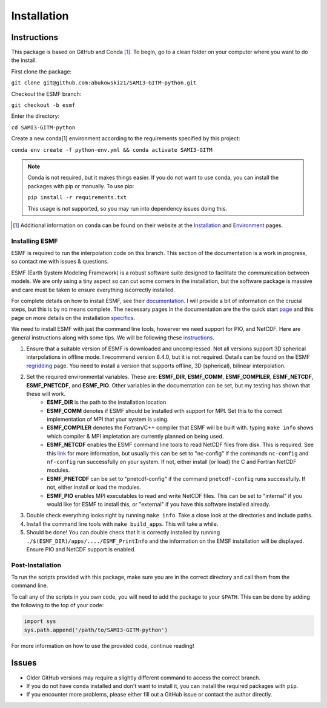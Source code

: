 Installation
============

Instructions
************

This package is based on GitHub and Conda [1]_. To begin, go to a clean folder on your computer where you want to do the install.

First clone the package:

``git clone git@github.com:abukowski21/SAMI3-GITM-python.git``

Checkout the ESMF branch:

``git checkout -b esmf``

Enter the directory:

``cd SAMI3-GITM-python``

Create a new conda[1] environment according to the requirements specified by this project:

``conda env create -f python-env.yml && conda activate SAMI3-GITM``

.. note::
    Conda is not required, but it makes things easier. If you do not want to use conda, you can install the packages with pip or manually. To use pip:

    ``pip install -r requirements.txt``

    This usage is not supported, so you may run into dependency issues doing this.


.. [1] Additional information on ``conda`` can be found on their website at the Installation_ and Environment_ pages.

.. _Installation: https://conda.io/projects/conda/en/latest/user-guide/install/index.html

.. _Environment: https://conda.io/projects/conda/en/latest/user-guide/install/index.html

.. _Installing ESMF:

Installing ESMF
---------------

ESMF is required to run the interpolation code on this branch. This section of the documentation is a work in progress, so contact me with issues & questions.

ESMF (Earth System Modeling Framework) is a robust software suite designed to facilitate the communication between models. We are only using a tiny aspect so can cut some corners in the installation, but the software package is massive and care must be taken to ensure everything iscorrectly installed.

For complete details on how to install ESMF, see their documentation_. I will provide a bit of information on the crucial steps, but this is by no means complete.
The necessary pages in the documentation are the the quick start page_ and this page on more details on the installation specifics_. 

.. _documentation: https://earthsystemmodeling.org/doc/
.. _page: https://earthsystemmodeling.org/docs/release/latest/ESMF_usrdoc/node6.html

.. _specifics: https://earthsystemmodeling.org/docs/release/latest/ESMF_usrdoc/node10.html

We need to install ESMF with just the command line tools, howerver we need support for PIO, and NetCDF. Here are general instructions along with some tips. We will be following these instructions_.

.. _instructions: https://earthsystemmodeling.org/docs/release/latest/ESMF_usrdoc/node6.html#SECTION00063000000000000000

#. Ensure that a suitable version of ESMF is downloaded and uncompressed. Not all versions support 3D spherical interpolations in offline mode. I recommend version 8.4.0, but it is not required. Details can be found on the ESMF regridding_ page. You need to install a version that supports offline, 3D (spherical), bilinear interpolation.
#. Set the required environmental variables. These are: **ESMF_DIR**, **ESMF_COMM**, **ESMF_COMPILER**, **ESMF_NETCDF**, **ESMF_PNETCDF**, and **ESMF_PIO**. Other variables in the documentation can be set, but my testing has shown that these will work.
	* **ESMF_DIR** is the path to the installation location
	* **ESMF_COMM** denotes if ESMF should be installed with support for MPI. Set this to the correct implementation of MPI that your system is using.
	* **ESMF_COMPILER** denotes the Fortran/C++ compiler that ESMF will be built with. typing ``make info`` shows which compiler & MPI impletation are currently planned on being used.
	* **ESMF_NETCDF** enables the ESMF command line tools to read NetCDF files from disk. This is required. See this link_ for more information, but usually this can be set to "nc-config" if the commands ``nc-config`` and ``nf-config`` run successfully on your system. If not, either install (or load) the C and Fortran NetCDF modules.
	* **ESMF_PNETCDF** can be set to "pnetcdf-config" if the command ``pnetcdf-config`` runs successfully. If not, either install or load the modules.
	* **ESMF_PIO** enables MPI executables to read and write NetCDF files. This can be set to "internal" if you would like for ESMF to install this, or "external" if you have this software installed already.
#. Double check everything looks right by running ``make info``. Take a close look at the directories and include paths.
#. Install the command line tools with ``make build_apps``. This will take a while. 
#. Should be done! You can double check that it is correctly installed by running ``./$(ESMF_DIR)/apps/..../ESMF_PrintInfo`` and the information on the EMSF installation will be displayed. Ensure PIO and NetCDF support is enabled.

.. _link: https://earthsystemmodeling.org/docs/release/latest/ESMF_usrdoc/node10.html#sec:netcdf

.. _regridding: https://earthsystemmodeling.org/regrid/

.. _postinstall:

Post-Installation
-----------------

To run the scripts provided with this package, make sure you are in the correct directory and call them from the command line.

To call any of the scripts in you own code, you will need to add the package to your ``$PATH``. This can be done by adding the following to the top of your code:

.. code-block:: python
    
    import sys
    sys.path.append('/path/to/SAMI3-GITM-python')


For more information on how to use the provided code, continue reading! 


Issues
******

- Older GitHub versions may require a slightly different command to access the correct branch.
- If you do not have ``conda`` installed and don't want to install it, you can install the required packages with ``pip``. 
- If you encounter more problems, please either fill out a GitHub issue or contact the author directly.
